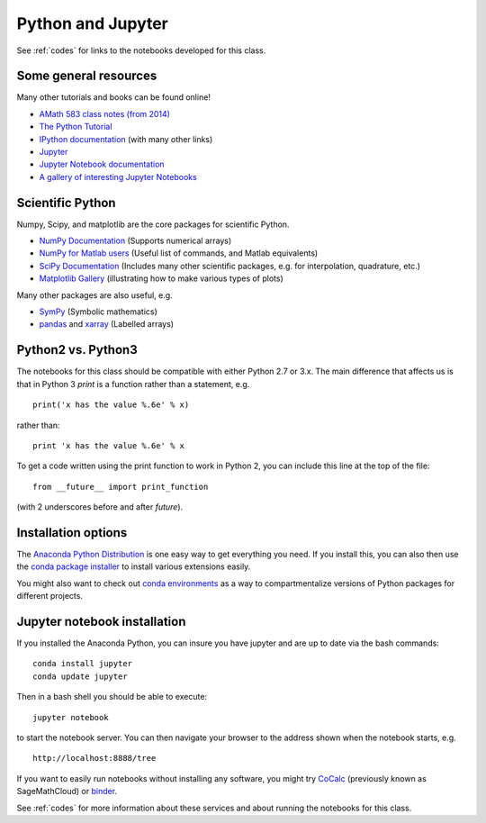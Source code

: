
.. _python:

Python and Jupyter
==================

See :ref:`codes` for links to the notebooks developed for this class.

Some general resources
-----------------------

Many other tutorials and books can be found online!

- `AMath 583 class notes (from 2014)
  <http://faculty.washington.edu/rjl/classes/am583s2014/notes/index.html#python>`_

- `The Python Tutorial <https://docs.python.org/3/tutorial/>`_

- `IPython documentation <http://ipython.org/documentation.html>`_ (with
  many other links)

- `Jupyter <http://jupyter.org/>`_

- `Jupyter Notebook documentation
  <http://jupyter-notebook.readthedocs.org/en/latest/>`_

- `A gallery of interesting Jupyter Notebooks
  <https://github.com/jupyter/jupyter/wiki/A-gallery-of-interesting-Jupyter-Notebooks>`_

Scientific Python
------------------

Numpy, Scipy, and matplotlib are the core packages for scientific Python.

- `NumPy Documentation <http://www.numpy.org/>`_ (Supports numerical arrays)

- `NumPy for Matlab users
  <https://docs.scipy.org/doc/numpy/user/numpy-for-matlab-users.html>`_
  (Useful list of commands, and Matlab equivalents)

- `SciPy Documentation <http://scipy.org/>`_ (Includes many other scientific
  packages, e.g. for interpolation, quadrature, etc.)

- `Matplotlib Gallery <http://matplotlib.org/gallery.html>`_ 
  (illustrating how to make various types of plots)

Many other packages are also useful, e.g.

- `SymPy <https://www.sympy.org/en/index.html>`_ (Symbolic mathematics)

- `pandas <https://pandas.pydata.org/>`_ and `xarray <http://xarray.pydata.org/en/stable/>`_ (Labelled
  arrays)

Python2 vs. Python3
-------------------

The notebooks for this class should be compatible with either Python 2.7 or 3.x.
The main difference that affects us is that in Python 3 `print` is a function
rather than a statement, e.g. ::

    print('x has the value %.6e' % x)

rather than::

    print 'x has the value %.6e' % x 

To get a code written using the print function to work in Python 2, you can
include this line at the top of the file::

    from __future__ import print_function

(with 2 underscores before and after `future`).

Installation options
---------------------

The `Anaconda Python Distribution <https://www.anaconda.com/distribution/>`_
is one easy way to get everything you need.  If you install this, you can
also then use the `conda package installer
<https://docs.anaconda.com/anaconda/user-guide/tasks/install-packages/>`_
to install various extensions easily.  

You might also want to check out `conda environments
<https://docs.conda.io/projects/conda/en/latest/user-guide/tasks/manage-environments.html>`_
as a way to compartmentalize versions of Python packages for different projects.

Jupyter notebook installation
-----------------------------

If you installed
the Anaconda Python, you can insure you have jupyter and  are up to date 
via the bash commands::

    conda install jupyter
    conda update jupyter

Then in a bash shell you should be able to execute::

    jupyter notebook

to start the notebook server.  You can then navigate your browser
to the address shown when the notebook starts, e.g. ::

    http://localhost:8888/tree

If you want to easily run notebooks without installing any software, you
might try `CoCalc <https://cocalc.com/>`_ (previously known as
SageMathCloud) or `binder <http://mybinder.org>`_.  

See :ref:`codes` for more information about these services and about
running the notebooks for this class.

